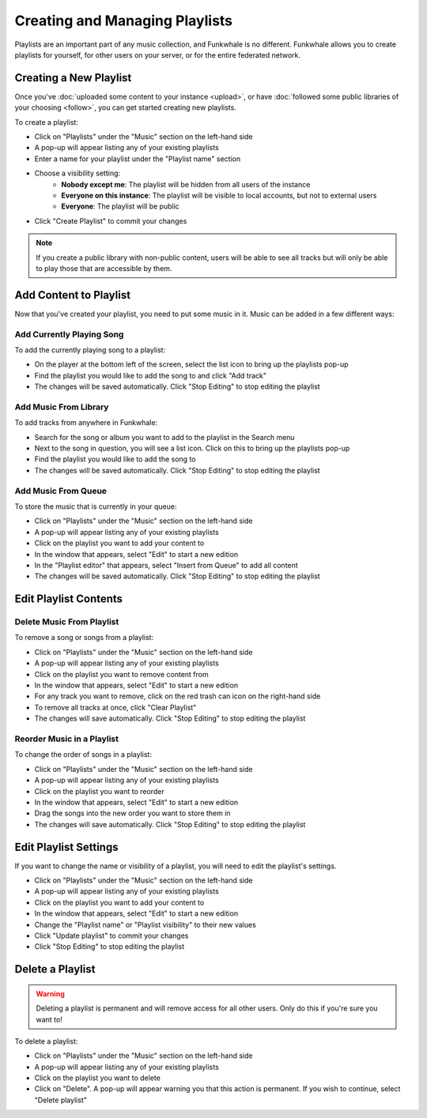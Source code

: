Creating and Managing Playlists
===============================

Playlists are an important part of any music collection, and Funkwhale is no different. Funkwhale
allows you to create playlists for yourself, for other users on your server, or for the entire federated
network.

Creating a New Playlist
-----------------------

Once you've :doc:`uploaded some content to your instance <upload>`, or have
:doc:`followed some public libraries of your choosing <follow>`, you can get
started creating new playlists.

To create a playlist:

- Click on "Playlists" under the "Music" section on the left-hand side
- A pop-up will appear listing any of your existing playlists
- Enter a name for your playlist under the "Playlist name" section
- Choose a visibility setting:
    - **Nobody except me**: The playlist will be hidden from all users of the instance
    - **Everyone on this instance**: The playlist will be visible to local accounts, but not to external users
    - **Everyone**: The playlist will be public
- Click "Create Playlist" to commit your changes

.. note::

   If you create a public library with non-public content, users will be able to see all tracks but
   will only be able to play those that are accessible by them.

Add Content to Playlist
-----------------------

Now that you've created your playlist, you need to put some music in it. Music can be added in a
few different ways:

Add Currently Playing Song
^^^^^^^^^^^^^^^^^^^^^^^^^^^^^

To add the currently playing song to a playlist:

- On the player at the bottom left of the screen, select the list icon to bring up the playlists pop-up
- Find the playlist you would like to add the song to and click "Add track"
- The changes will be saved automatically. Click "Stop Editing" to stop editing the playlist

Add Music From Library
^^^^^^^^^^^^^^^^^^^^^^^^^

To add tracks from anywhere in Funkwhale:

- Search for the song or album you want to add to the playlist in the Search menu
- Next to the song in question, you will see a list icon. Click on this to bring up the playlists pop-up
- Find the playlist you would like to add the song to
- The changes will be saved automatically. Click "Stop Editing" to stop editing the playlist

Add Music From Queue
^^^^^^^^^^^^^^^^^^^^^^^

To store the music that is currently in your queue:

- Click on "Playlists" under the "Music" section on the left-hand side
- A pop-up will appear listing any of your existing playlists
- Click on the playlist you want to add your content to
- In the window that appears, select "Edit" to start a new edition
- In the "Playlist editor" that appears, select "Insert from Queue" to add all content
- The changes will be saved automatically. Click "Stop Editing" to stop editing the playlist

Edit Playlist Contents
----------------------

Delete Music From Playlist
^^^^^^^^^^^^^^^^^^^^^^^^^^

To remove a song or songs from a playlist:

- Click on "Playlists" under the "Music" section on the left-hand side
- A pop-up will appear listing any of your existing playlists
- Click on the playlist you want to remove content from
- In the window that appears, select "Edit" to start a new edition
- For any track you want to remove, click on the red trash can icon on the right-hand side
- To remove all tracks at once, click "Clear Playlist"
- The changes will save automatically. Click "Stop Editing" to stop editing the playlist

Reorder Music in a Playlist
^^^^^^^^^^^^^^^^^^^^^^^^^^^

To change the order of songs in a playlist:

- Click on "Playlists" under the "Music" section on the left-hand side
- A pop-up will appear listing any of your existing playlists
- Click on the playlist you want to reorder
- In the window that appears, select "Edit" to start a new edition
- Drag the songs into the new order you want to store them in
- The changes will save automatically. Click "Stop Editing" to stop editing the playlist

Edit Playlist Settings
----------------------

If you want to change the name or visibility of a playlist, you will need to edit the playlist's settings.

- Click on "Playlists" under the "Music" section on the left-hand side
- A pop-up will appear listing any of your existing playlists
- Click on the playlist you want to add your content to
- In the window that appears, select "Edit" to start a new edition
- Change the "Playlist name" or "Playlist visibility" to their new values
- Click "Update playlist" to commit your changes
- Click "Stop Editing" to stop editing the playlist

Delete a Playlist
-----------------

.. warning::

   Deleting a playlist is permanent and will remove access for all other users. Only do this if you're sure you want to!

To delete a playlist:

- Click on "Playlists" under the "Music" section on the left-hand side
- A pop-up will appear listing any of your existing playlists
- Click on the playlist you want to delete
- Click on "Delete". A pop-up will appear warning you that this action is permanent. If you wish to continue, select "Delete playlist"

